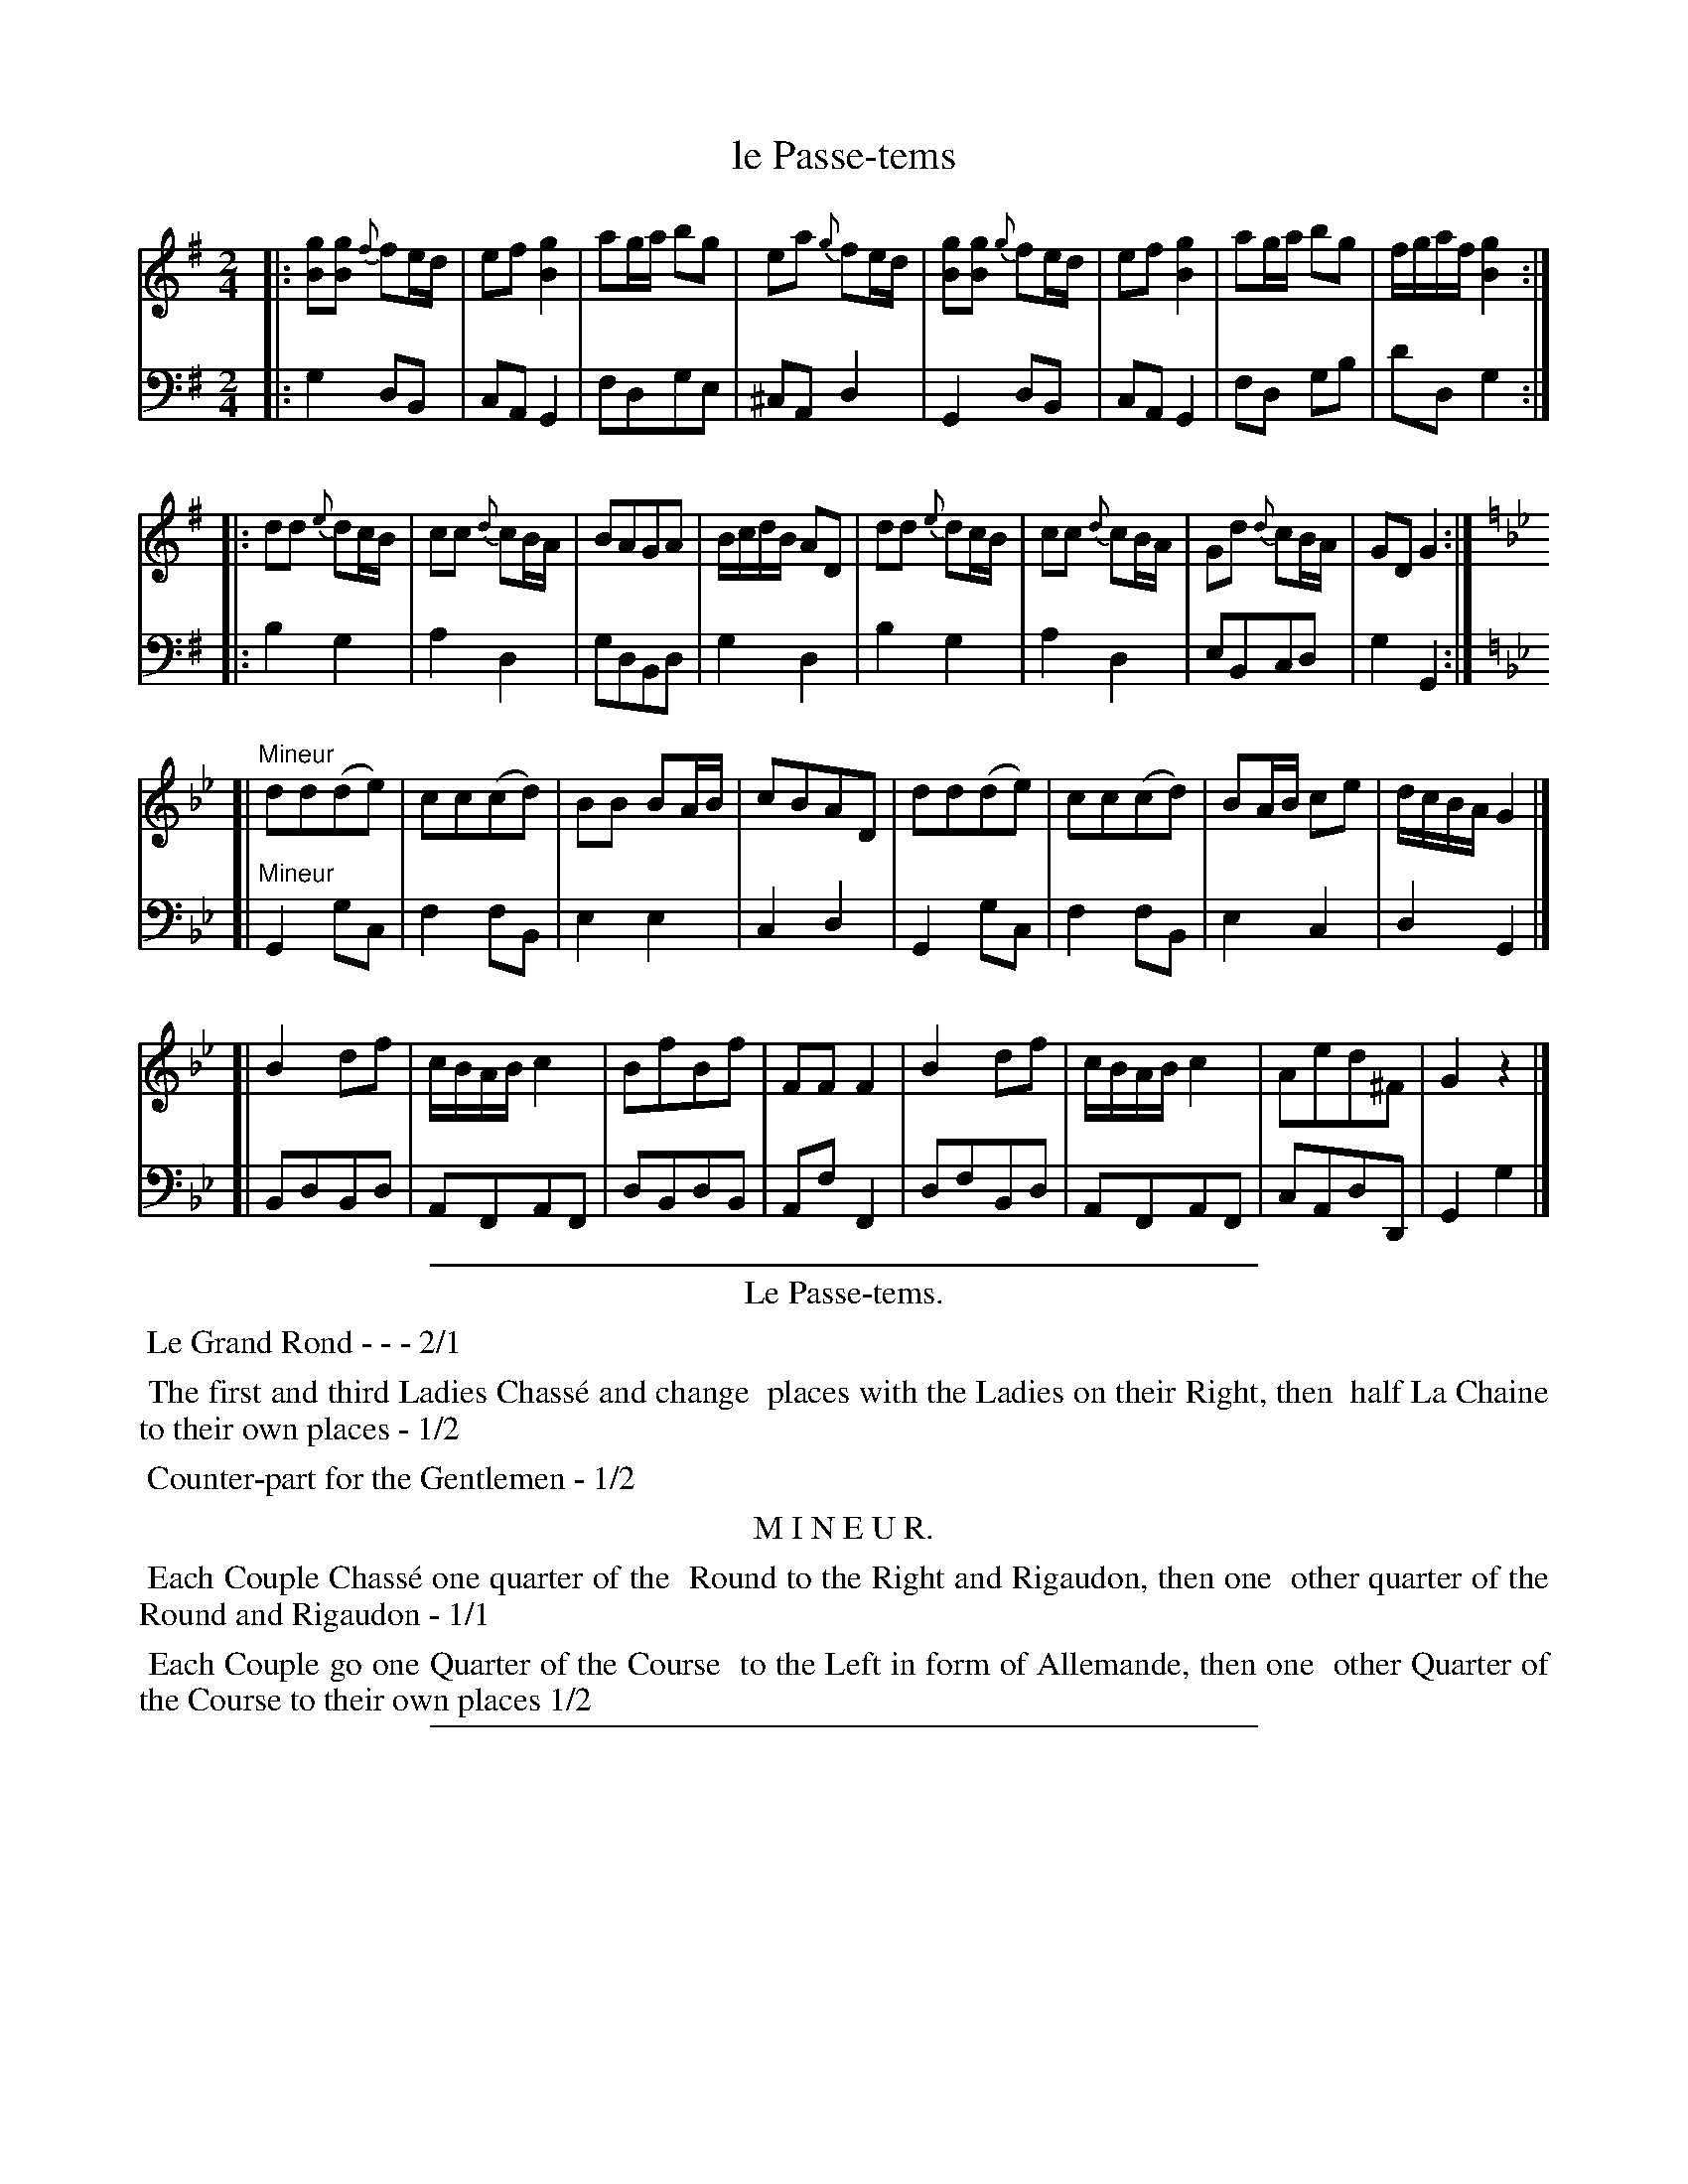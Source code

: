 X: 23
T: le Passe-tems
%R: march, reel
Z: 2015 John Chambers <jc:trillian.mit.edu>
S: http://books.google.com/books?id=ipV0y26Vq8EC
B: Giovanni Andrea Gallini  "A New Collection of Forty-Four Cotillions" c.1755 #23
M: 2/4
L: 1/8
K: G
% - - - - - - - - - - - - - - - - - - - - - - - - - - - - -
% Voice 1 staff breaks arranged to fit a wider page:
V: 1
|:\
[gB][gB] {f}fe/d/ | ef [g2B2] | ag/a/ bg | ea {g}fe/d/ |\
[gB][gB] {g}fe/d/ | ef [g2B2] | ag/a/ bg | f/g/a/f/ [g2B2] :|
|:\
dd {e}dc/B/ | cc {d}cB/A/ | BAGA | B/c/d/B/ AD |\
dd {e}dc/B/ | cc {d}cB/A/ | Gd {d}cB/A/ | GD G2 :|
K: Gm
[|"Mineur"\
dd(de) | cc(cd) | BB BA/B/ | cBAD |\
dd(de) | cc(cd) | BA/B/ ce | d/c/B/A/ G2 |]
[|\
B2df | c/B/A/B/ c2 | BfBf | FFF2 |\
B2df | c/B/A/B/ c2 | Aed^F | G2 z2 |]
% - - - - - - - - - - - - - - - - - - - - - - - - - - - - -
% Voice 2 preserves the original staff layout:
V: 2 clef=bass middle=d
|:\
g2dB | cAG2 | fdge | ^cAd2 | G2dB |
cAG2 | fd gb | d'd g2 :||: b2g2 | a2d2 | gdBd |
g2d2 | b2g2 | a2d2 | eBcd | g2G2 :|
K: Gm
[|"Mineur"\
G2gc | f2fB | e2e2 | c2d2 | G2gc |
f2fB | e2c2 | d2G2 |] [| BdBd | AFAF |
dBdB | AfF2 | dfBd | AFAF | cAdD | G2g2 |]
% - - - - - - - - - - Dance description - - - - - - - - - -
%%sep 1 1 400
%%center Le Passe-tems.
%%begintext align
%%   Le Grand Rond - - - 2/1
%%endtext
%%begintext align
%%   The first and third Ladies Chass\'e and change
%% places with the Ladies on their Right, then
%% half La Chaine to their own places - 1/2
%%endtext
%%begintext align
%%   Counter-part for the Gentlemen - 1/2
%%endtext
%%center M I N E U R.
%%begintext align
%%   Each Couple Chass\'e one quarter of the
%% Round to the Right and Rigaudon, then one
%% other quarter of the Round and Rigaudon - 1/1
%%endtext
%%begintext align
%%   Each Couple go one Quarter of the Course
%% to the Left in form of Allemande, then one
%% other Quarter of the Course to their own places 1/2
%%endtext
%%sep 1 1 400
